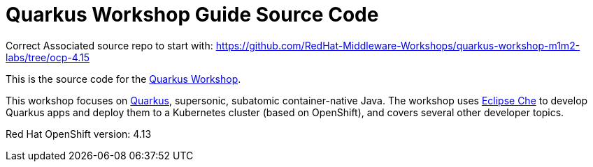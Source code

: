= Quarkus Workshop Guide Source Code

Correct Associated source repo to start with:
https://github.com/RedHat-Middleware-Workshops/quarkus-workshop-m1m2-labs/tree/ocp-4.15


This is the source code for the https://github.com/RedHatWorkshops/quarkus-workshop[Quarkus Workshop].

This workshop focuses on https://quarkus.io[Quarkus], supersonic, subatomic container-native Java. The workshop uses https://eclipse.org/che[Eclipse Che] to develop Quarkus apps and deploy them to a Kubernetes cluster (based on OpenShift), and covers several other developer topics.

Red Hat OpenShift version: 4.13